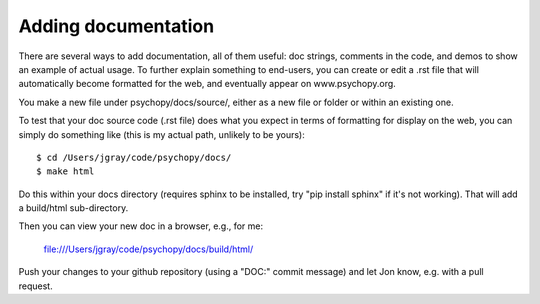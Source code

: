 Adding documentation
=====================================

There are several ways to add documentation, all of them useful: doc strings, comments in the code, and demos to show an example of actual usage. To further explain something to end-users, you can create or edit a .rst file that will automatically become formatted for the web, and eventually appear on www.psychopy.org.

You make a new file under psychopy/docs/source/, either as a new file or folder or within an existing one.

To test that your doc source code (.rst file) does what you expect in terms of formatting for display on the web, you can simply do something like (this is my actual path, unlikely to be yours)::

  $ cd /Users/jgray/code/psychopy/docs/
  $ make html

Do this within your docs directory (requires sphinx to be installed, try "pip install sphinx" if it's not working). That will add a build/html sub-directory.

Then you can view your new doc in a browser, e.g., for me:

  file:///Users/jgray/code/psychopy/docs/build/html/
  
Push your changes to your github repository (using a "DOC:" commit message) and let Jon know, e.g. with a pull request.
